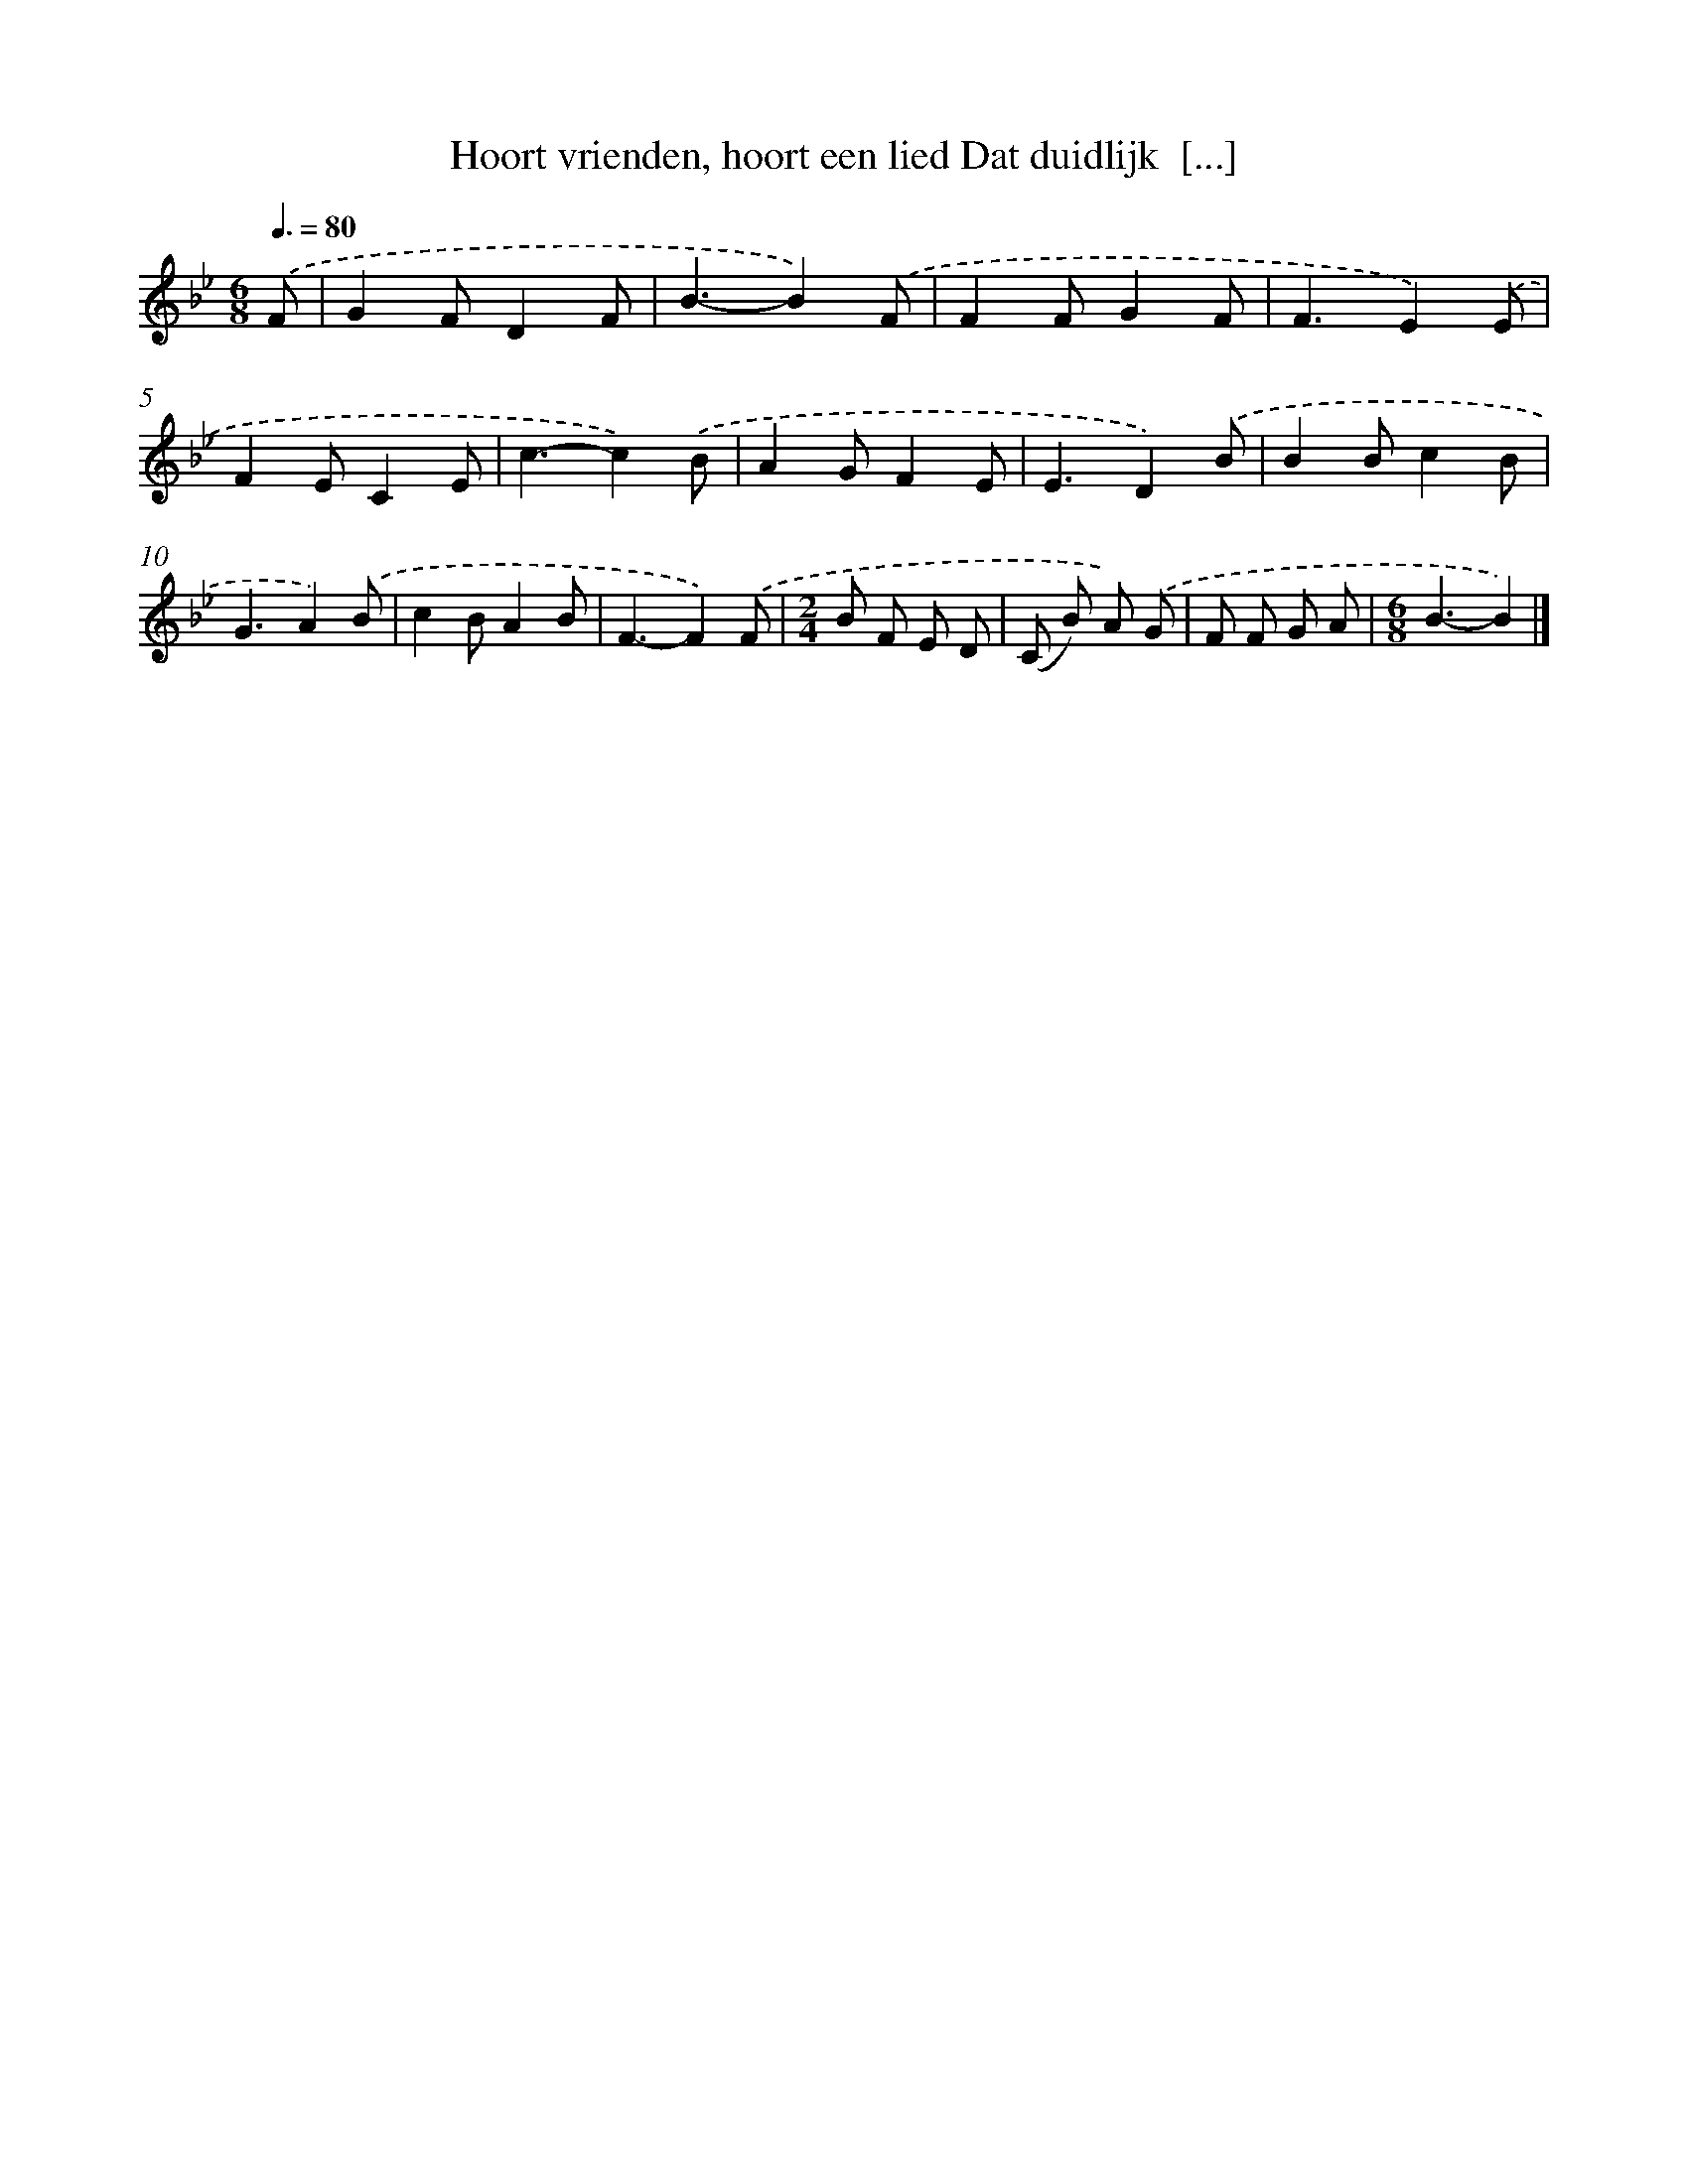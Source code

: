 X: 5193
T: Hoort vrienden, hoort een lied Dat duidlijk  [...]
%%abc-version 2.0
%%abcx-abcm2ps-target-version 5.9.1 (29 Sep 2008)
%%abc-creator hum2abc beta
%%abcx-conversion-date 2018/11/01 14:36:16
%%humdrum-veritas 3122211177
%%humdrum-veritas-data 3571248435
%%continueall 1
%%barnumbers 0
L: 1/8
M: 6/8
Q: 3/8=80
K: Bb clef=treble
.('F [I:setbarnb 1]|
G2FD2F |
B3-B2).('F |
F2FG2F |
F3E2).('E |
F2EC2E |
c3-c2).('B |
A2GF2E |
E3D2).('B |
B2Bc2B |
G3A2).('B |
c2BA2B |
F3-F2).('F |
[M:2/4]B F E D |
(C B) A) .('G |
F F G A |
[M:6/8]B3-B2) |]
